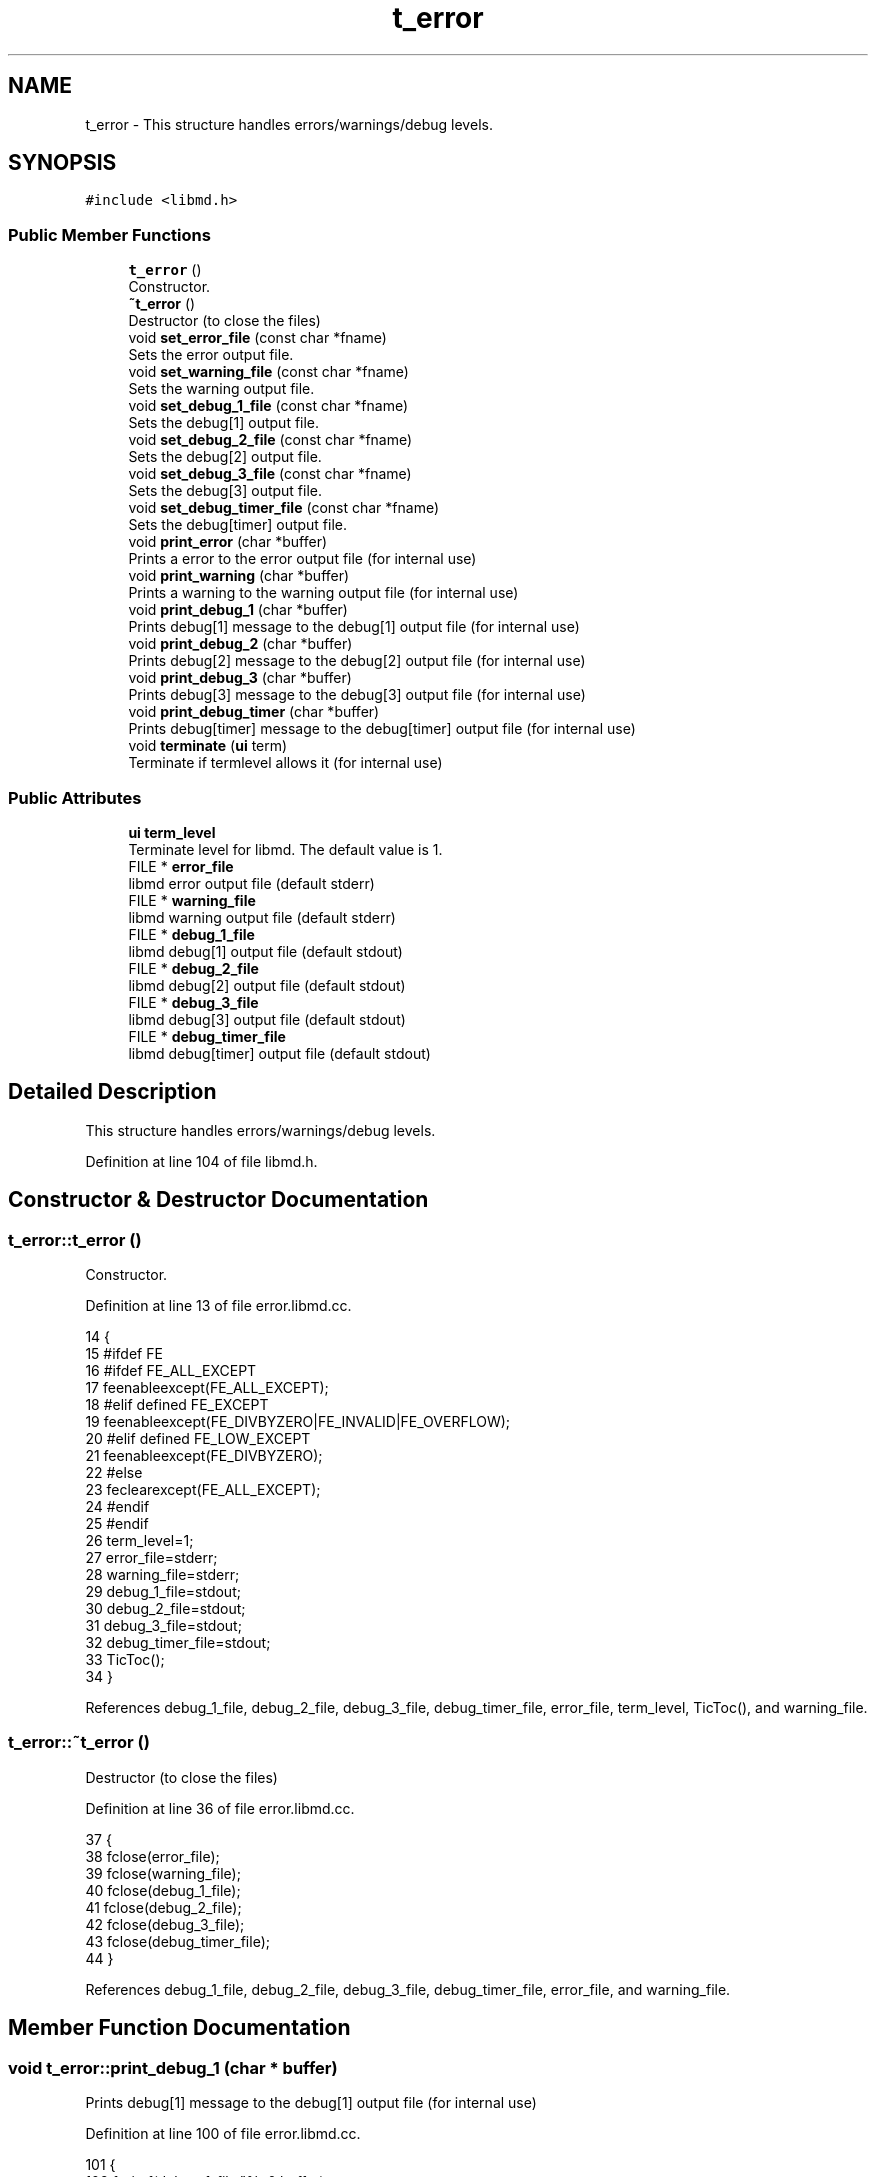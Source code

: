 .TH "t_error" 3 "Tue Sep 29 2020" "Version -0." "libmd" \" -*- nroff -*-
.ad l
.nh
.SH NAME
t_error \- This structure handles errors/warnings/debug levels\&.  

.SH SYNOPSIS
.br
.PP
.PP
\fC#include <libmd\&.h>\fP
.SS "Public Member Functions"

.in +1c
.ti -1c
.RI "\fBt_error\fP ()"
.br
.RI "Constructor\&. "
.ti -1c
.RI "\fB~t_error\fP ()"
.br
.RI "Destructor (to close the files) "
.ti -1c
.RI "void \fBset_error_file\fP (const char *fname)"
.br
.RI "Sets the error output file\&. "
.ti -1c
.RI "void \fBset_warning_file\fP (const char *fname)"
.br
.RI "Sets the warning output file\&. "
.ti -1c
.RI "void \fBset_debug_1_file\fP (const char *fname)"
.br
.RI "Sets the debug[1] output file\&. "
.ti -1c
.RI "void \fBset_debug_2_file\fP (const char *fname)"
.br
.RI "Sets the debug[2] output file\&. "
.ti -1c
.RI "void \fBset_debug_3_file\fP (const char *fname)"
.br
.RI "Sets the debug[3] output file\&. "
.ti -1c
.RI "void \fBset_debug_timer_file\fP (const char *fname)"
.br
.RI "Sets the debug[timer] output file\&. "
.ti -1c
.RI "void \fBprint_error\fP (char *buffer)"
.br
.RI "Prints a error to the error output file (for internal use) "
.ti -1c
.RI "void \fBprint_warning\fP (char *buffer)"
.br
.RI "Prints a warning to the warning output file (for internal use) "
.ti -1c
.RI "void \fBprint_debug_1\fP (char *buffer)"
.br
.RI "Prints debug[1] message to the debug[1] output file (for internal use) "
.ti -1c
.RI "void \fBprint_debug_2\fP (char *buffer)"
.br
.RI "Prints debug[2] message to the debug[2] output file (for internal use) "
.ti -1c
.RI "void \fBprint_debug_3\fP (char *buffer)"
.br
.RI "Prints debug[3] message to the debug[3] output file (for internal use) "
.ti -1c
.RI "void \fBprint_debug_timer\fP (char *buffer)"
.br
.RI "Prints debug[timer] message to the debug[timer] output file (for internal use) "
.ti -1c
.RI "void \fBterminate\fP (\fBui\fP term)"
.br
.RI "Terminate if termlevel allows it (for internal use) "
.in -1c
.SS "Public Attributes"

.in +1c
.ti -1c
.RI "\fBui\fP \fBterm_level\fP"
.br
.RI "Terminate level for libmd\&. The default value is 1\&. "
.ti -1c
.RI "FILE * \fBerror_file\fP"
.br
.RI "libmd error output file (default stderr) "
.ti -1c
.RI "FILE * \fBwarning_file\fP"
.br
.RI "libmd warning output file (default stderr) "
.ti -1c
.RI "FILE * \fBdebug_1_file\fP"
.br
.RI "libmd debug[1] output file (default stdout) "
.ti -1c
.RI "FILE * \fBdebug_2_file\fP"
.br
.RI "libmd debug[2] output file (default stdout) "
.ti -1c
.RI "FILE * \fBdebug_3_file\fP"
.br
.RI "libmd debug[3] output file (default stdout) "
.ti -1c
.RI "FILE * \fBdebug_timer_file\fP"
.br
.RI "libmd debug[timer] output file (default stdout) "
.in -1c
.SH "Detailed Description"
.PP 
This structure handles errors/warnings/debug levels\&. 
.PP
Definition at line 104 of file libmd\&.h\&.
.SH "Constructor & Destructor Documentation"
.PP 
.SS "t_error::t_error ()"

.PP
Constructor\&. 
.PP
Definition at line 13 of file error\&.libmd\&.cc\&.
.PP
.nf
14 {
15     #ifdef FE
16     #ifdef FE_ALL_EXCEPT
17     feenableexcept(FE_ALL_EXCEPT);
18     #elif defined FE_EXCEPT
19     feenableexcept(FE_DIVBYZERO|FE_INVALID|FE_OVERFLOW);
20     #elif defined FE_LOW_EXCEPT
21     feenableexcept(FE_DIVBYZERO);
22     #else
23     feclearexcept(FE_ALL_EXCEPT);
24     #endif
25     #endif
26     term_level=1;
27     error_file=stderr;
28     warning_file=stderr;
29     debug_1_file=stdout;
30     debug_2_file=stdout;
31     debug_3_file=stdout;
32     debug_timer_file=stdout;
33     TicToc();
34 }
.fi
.PP
References debug_1_file, debug_2_file, debug_3_file, debug_timer_file, error_file, term_level, TicToc(), and warning_file\&.
.SS "t_error::~t_error ()"

.PP
Destructor (to close the files) 
.PP
Definition at line 36 of file error\&.libmd\&.cc\&.
.PP
.nf
37 {
38     fclose(error_file);
39     fclose(warning_file);
40     fclose(debug_1_file);
41     fclose(debug_2_file);
42     fclose(debug_3_file);
43     fclose(debug_timer_file);
44 }
.fi
.PP
References debug_1_file, debug_2_file, debug_3_file, debug_timer_file, error_file, and warning_file\&.
.SH "Member Function Documentation"
.PP 
.SS "void t_error::print_debug_1 (char * buffer)"

.PP
Prints debug[1] message to the debug[1] output file (for internal use) 
.PP
Definition at line 100 of file error\&.libmd\&.cc\&.
.PP
.nf
101 {
102     fprintf(debug_1_file,"%s\n",buffer);
103     terminate(4);
104 }
.fi
.PP
References debug_1_file, and terminate()\&.
.SS "void t_error::print_debug_2 (char * buffer)"

.PP
Prints debug[2] message to the debug[2] output file (for internal use) 
.PP
Definition at line 106 of file error\&.libmd\&.cc\&.
.PP
.nf
107 {
108     fprintf(debug_2_file,"%s\n",buffer);
109     terminate(3);
110 }
.fi
.PP
References debug_2_file, and terminate()\&.
.SS "void t_error::print_debug_3 (char * buffer)"

.PP
Prints debug[3] message to the debug[3] output file (for internal use) 
.PP
Definition at line 112 of file error\&.libmd\&.cc\&.
.PP
.nf
113 {
114     fprintf(debug_3_file,"%s\n",buffer);
115     terminate(2);
116 }
.fi
.PP
References debug_3_file, and terminate()\&.
.SS "void t_error::print_debug_timer (char * buffer)"

.PP
Prints debug[timer] message to the debug[timer] output file (for internal use) 
.PP
Definition at line 118 of file error\&.libmd\&.cc\&.
.PP
.nf
119 {
120     fprintf(debug_timer_file,"%s\n",buffer);
121     terminate(5);
122 }
.fi
.PP
References debug_timer_file, and terminate()\&.
.SS "void t_error::print_error (char * buffer)"

.PP
Prints a error to the error output file (for internal use) 
.PP
Definition at line 88 of file error\&.libmd\&.cc\&.
.PP
.nf
89 {
90     fprintf(error_file,"%s\n",buffer);
91     terminate(0);
92 }
.fi
.PP
References error_file, and terminate()\&.
.SS "void t_error::print_warning (char * buffer)"

.PP
Prints a warning to the warning output file (for internal use) 
.PP
Definition at line 94 of file error\&.libmd\&.cc\&.
.PP
.nf
95 {
96     fprintf(warning_file,"%s\n",buffer);
97     terminate(1);
98 }
.fi
.PP
References terminate(), and warning_file\&.
.SS "void t_error::set_debug_1_file (const char * fname)"

.PP
Sets the debug[1] output file\&. 
.PP
Definition at line 60 of file error\&.libmd\&.cc\&.
.PP
.nf
61 {
62     if(!strcmp(fname,"stdout")) debug_1_file=stdout;
63     else if(!strcmp(fname,"stderr")) debug_1_file=stderr;
64     else debug_1_file=fopen(fname,"w");
65 }
.fi
.PP
References debug_1_file\&.
.SS "void t_error::set_debug_2_file (const char * fname)"

.PP
Sets the debug[2] output file\&. 
.PP
Definition at line 67 of file error\&.libmd\&.cc\&.
.PP
.nf
68 {
69     if(!strcmp(fname,"stdout")) debug_2_file=stdout;
70     else if(!strcmp(fname,"stderr")) debug_2_file=stderr;
71     else debug_2_file=fopen(fname,"w");
72 }
.fi
.PP
References debug_2_file\&.
.SS "void t_error::set_debug_3_file (const char * fname)"

.PP
Sets the debug[3] output file\&. 
.PP
Definition at line 74 of file error\&.libmd\&.cc\&.
.PP
.nf
75 {
76     if(!strcmp(fname,"stdout")) debug_3_file=stdout;
77     else if(!strcmp(fname,"stderr")) debug_3_file=stderr;
78     else debug_3_file=fopen(fname,"w");
79 }
.fi
.PP
References debug_3_file\&.
.SS "void t_error::set_debug_timer_file (const char * fname)"

.PP
Sets the debug[timer] output file\&. 
.PP
Definition at line 81 of file error\&.libmd\&.cc\&.
.PP
.nf
82 {
83     if(!strcmp(fname,"stdout")) debug_timer_file=stdout;
84     else if(!strcmp(fname,"stderr")) debug_timer_file=stderr;
85     else debug_timer_file=fopen(fname,"w");
86 }
.fi
.PP
References debug_timer_file\&.
.SS "void t_error::set_error_file (const char * fname)"

.PP
Sets the error output file\&. 
.PP
Definition at line 46 of file error\&.libmd\&.cc\&.
.PP
.nf
47 {
48     if(!strcmp(fname,"stdout")) error_file=stdout;
49     else if(!strcmp(fname,"stderr")) error_file=stderr;
50     else error_file=fopen(fname,"w");
51 }
.fi
.PP
References error_file\&.
.SS "void t_error::set_warning_file (const char * fname)"

.PP
Sets the warning output file\&. 
.PP
Definition at line 53 of file error\&.libmd\&.cc\&.
.PP
.nf
54 {
55     if(!strcmp(fname,"stdout")) warning_file=stdout;
56     else if(!strcmp(fname,"stderr")) warning_file=stderr;
57     else warning_file=fopen(fname,"w");
58 }
.fi
.PP
References warning_file\&.
.SS "void t_error::terminate (\fBui\fP term)"

.PP
Terminate if termlevel allows it (for internal use) 
.PP
Definition at line 124 of file error\&.libmd\&.cc\&.
.PP
.nf
125 {
126     if(term<term_level) exit(EXIT_FAILURE);
127 }
.fi
.PP
References term_level\&.
.SH "Member Data Documentation"
.PP 
.SS "FILE* t_error::debug_1_file"

.PP
libmd debug[1] output file (default stdout) 
.PP
Definition at line 109 of file libmd\&.h\&.
.SS "FILE* t_error::debug_2_file"

.PP
libmd debug[2] output file (default stdout) 
.PP
Definition at line 110 of file libmd\&.h\&.
.SS "FILE* t_error::debug_3_file"

.PP
libmd debug[3] output file (default stdout) 
.PP
Definition at line 111 of file libmd\&.h\&.
.SS "FILE* t_error::debug_timer_file"

.PP
libmd debug[timer] output file (default stdout) 
.PP
Definition at line 112 of file libmd\&.h\&.
.SS "FILE* t_error::error_file"

.PP
libmd error output file (default stderr) 
.PP
Definition at line 107 of file libmd\&.h\&.
.SS "\fBui\fP t_error::term_level"

.PP
Terminate level for libmd\&. The default value is 1\&. 
.PP
Definition at line 106 of file libmd\&.h\&.
.SS "FILE* t_error::warning_file"

.PP
libmd warning output file (default stderr) 
.PP
Definition at line 108 of file libmd\&.h\&.

.SH "Author"
.PP 
Generated automatically by Doxygen for libmd from the source code\&.
